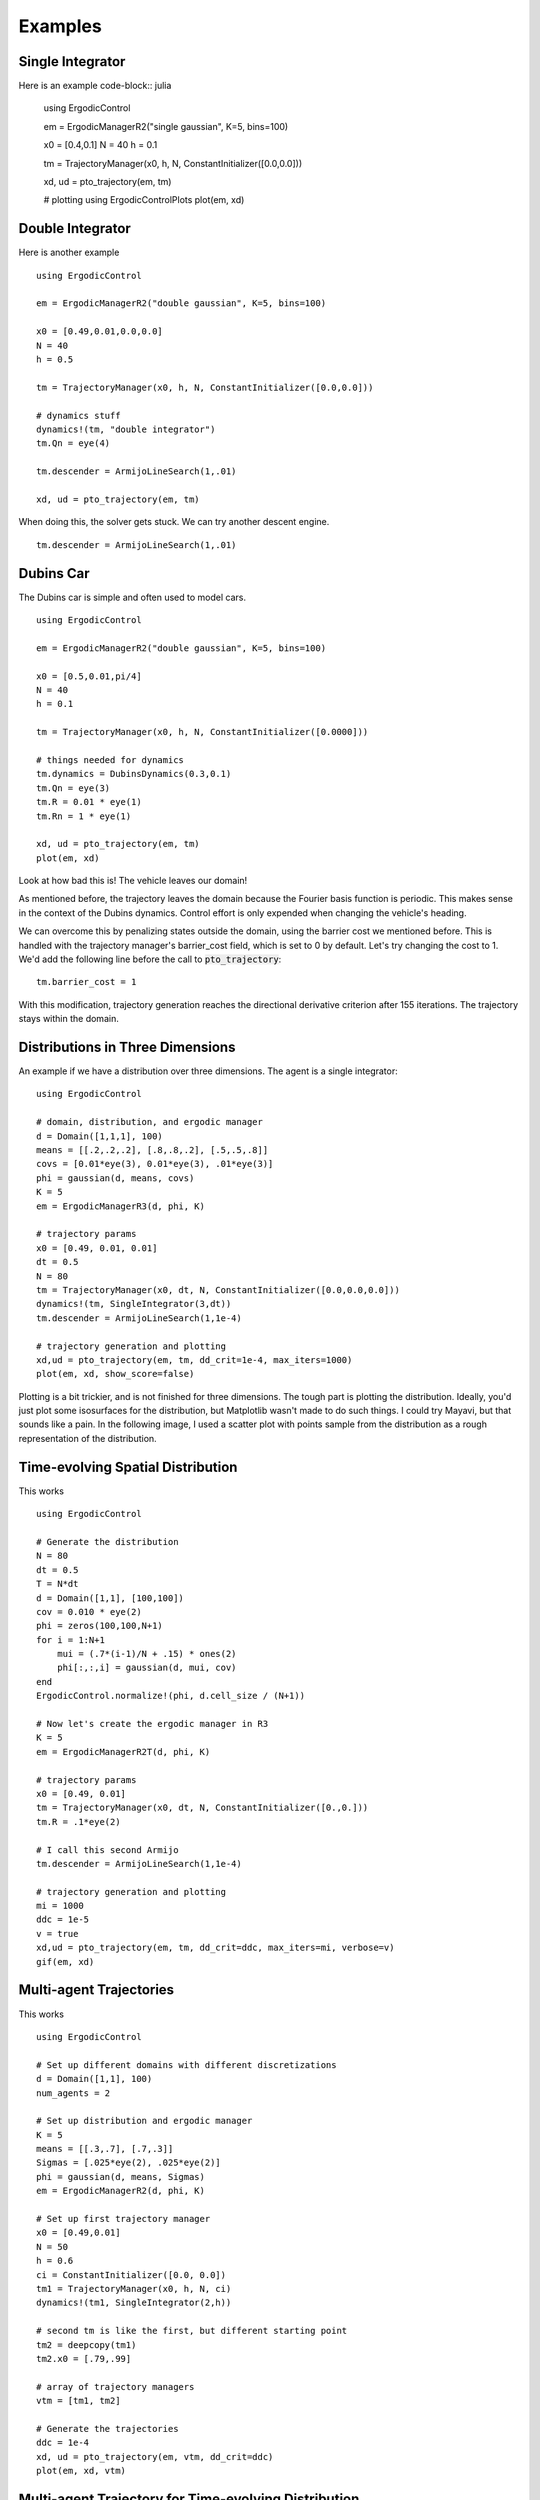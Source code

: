 =========================
Examples 
=========================

Single Integrator
==================
Here is an example
code-block:: julia

    using ErgodicControl

    em = ErgodicManagerR2("single gaussian", K=5, bins=100)

    x0 = [0.4,0.1]
    N = 40
    h = 0.1

    tm = TrajectoryManager(x0, h, N, ConstantInitializer([0.0,0.0]))

    xd, ud = pto_trajectory(em, tm)

    # plotting
    using ErgodicControlPlots
    plot(em, xd)

.. image:: http://stanford.edu/~dressel/gifs/ergodic/single1.png



Double Integrator
===================
Here is another example
::

    using ErgodicControl

    em = ErgodicManagerR2("double gaussian", K=5, bins=100)

    x0 = [0.49,0.01,0.0,0.0]
    N = 40
    h = 0.5

    tm = TrajectoryManager(x0, h, N, ConstantInitializer([0.0,0.0]))

    # dynamics stuff
    dynamics!(tm, "double integrator")
    tm.Qn = eye(4)

    tm.descender = ArmijoLineSearch(1,.01)

    xd, ud = pto_trajectory(em, tm)

When doing this, the solver gets stuck. We can try another descent engine.
::

    tm.descender = ArmijoLineSearch(1,.01)

.. image:: http://stanford.edu/~dressel/gifs/ergodic/double1.png


Dubins Car
===================
The Dubins car is simple and often used to model cars.
::

    using ErgodicControl

    em = ErgodicManagerR2("double gaussian", K=5, bins=100)

    x0 = [0.5,0.01,pi/4]
    N = 40
    h = 0.1

    tm = TrajectoryManager(x0, h, N, ConstantInitializer([0.0000]))

    # things needed for dynamics
    tm.dynamics = DubinsDynamics(0.3,0.1)
    tm.Qn = eye(3)
    tm.R = 0.01 * eye(1)
    tm.Rn = 1 * eye(1)

    xd, ud = pto_trajectory(em, tm)
    plot(em, xd)

Look at how bad this is! The vehicle leaves our domain!

.. image:: http://stanford.edu/~dressel/gifs/ergodic/dubins1.png

As mentioned before, the trajectory leaves the domain because the Fourier basis function is periodic. This makes sense in the context of the Dubins dynamics. Control effort is only expended when changing the vehicle's heading.

We can overcome this by penalizing states outside the domain, using the barrier cost we mentioned before. This is handled with the trajectory manager's barrier_cost field, which is set to 0 by default. Let's try changing the cost to 1. We'd add the following line before the call to :code:`pto_trajectory`:
::

    tm.barrier_cost = 1

With this modification, trajectory generation reaches the directional derivative criterion after 155 iterations. The trajectory stays within the domain.

.. image:: http://stanford.edu/~dressel/gifs/ergodic/dubins2.png


Distributions in Three Dimensions
==================================
An example if we have a distribution over three dimensions. The agent is a single integrator:
::

    using ErgodicControl

    # domain, distribution, and ergodic manager
    d = Domain([1,1,1], 100)
    means = [[.2,.2,.2], [.8,.8,.2], [.5,.5,.8]]
    covs = [0.01*eye(3), 0.01*eye(3), .01*eye(3)]
    phi = gaussian(d, means, covs)
    K = 5
    em = ErgodicManagerR3(d, phi, K)

    # trajectory params
    x0 = [0.49, 0.01, 0.01]
    dt = 0.5
    N = 80
    tm = TrajectoryManager(x0, dt, N, ConstantInitializer([0.0,0.0,0.0]))
    dynamics!(tm, SingleIntegrator(3,dt))
    tm.descender = ArmijoLineSearch(1,1e-4)

    # trajectory generation and plotting
    xd,ud = pto_trajectory(em, tm, dd_crit=1e-4, max_iters=1000)
    plot(em, xd, show_score=false)

Plotting is a bit trickier, and is not finished for three dimensions. The tough part is plotting the distribution. Ideally, you'd just plot some isosurfaces for the distribution, but Matplotlib wasn't made to do such things. I could try Mayavi, but that sounds like a pain. In the following image, I used a scatter plot with points sample from the distribution as a rough representation of the distribution.

.. image:: http://stanford.edu/~dressel/gifs/ergodic/three.png


Time-evolving Spatial Distribution
========================================
This works
::

    using ErgodicControl

    # Generate the distribution
    N = 80
    dt = 0.5
    T = N*dt
    d = Domain([1,1], [100,100])
    cov = 0.010 * eye(2)
    phi = zeros(100,100,N+1)
    for i = 1:N+1
        mui = (.7*(i-1)/N + .15) * ones(2)
        phi[:,:,i] = gaussian(d, mui, cov)
    end
    ErgodicControl.normalize!(phi, d.cell_size / (N+1))

    # Now let's create the ergodic manager in R3
    K = 5
    em = ErgodicManagerR2T(d, phi, K)

    # trajectory params
    x0 = [0.49, 0.01]
    tm = TrajectoryManager(x0, dt, N, ConstantInitializer([0.,0.]))
    tm.R = .1*eye(2)

    # I call this second Armijo
    tm.descender = ArmijoLineSearch(1,1e-4)

    # trajectory generation and plotting
    mi = 1000
    ddc = 1e-5
    v = true
    xd,ud = pto_trajectory(em, tm, dd_crit=ddc, max_iters=mi, verbose=v)
    gif(em, xd)

.. image:: http://stanford.edu/~dressel/gifs/ergodic/time.gif


Multi-agent Trajectories
===============================
This works
::

    using ErgodicControl

    # Set up different domains with different discretizations
    d = Domain([1,1], 100)
    num_agents = 2

    # Set up distribution and ergodic manager
    K = 5
    means = [[.3,.7], [.7,.3]]
    Sigmas = [.025*eye(2), .025*eye(2)]
    phi = gaussian(d, means, Sigmas)
    em = ErgodicManagerR2(d, phi, K)

    # Set up first trajectory manager
    x0 = [0.49,0.01]
    N = 50
    h = 0.6
    ci = ConstantInitializer([0.0, 0.0])
    tm1 = TrajectoryManager(x0, h, N, ci)
    dynamics!(tm1, SingleIntegrator(2,h))

    # second tm is like the first, but different starting point
    tm2 = deepcopy(tm1)
    tm2.x0 = [.79,.99]

    # array of trajectory managers
    vtm = [tm1, tm2]

    # Generate the trajectories
    ddc = 1e-4
    xd, ud = pto_trajectory(em, vtm, dd_crit=ddc)
    plot(em, xd, vtm)


.. image:: http://stanford.edu/~dressel/gifs/ergodic/multi.png

Multi-agent Trajectory for Time-evolving Distribution
========================================================
We can generate a multi-agent trajectory for a time-evolving distribution.
::

    using ErgodicControl

    # Generate the distribution
    N = 80
    dt = 0.5
    T = N*dt
    d = Domain([1,1], [100,100])
    cov = 0.020 * eye(2)
    phi = zeros(100,100,N+1)
    for i = 1:N+1
        mui = (.7*(i-1)/N + .15) * ones(2)
        phi[:,:,i] = gaussian(d, mui, cov)
    end
    ErgodicControl.normalize!(phi, d.cell_size / (N+1))

    # Now let's create the ergodic manager in R2T
    K = 5
    em = ErgodicManagerR2T(d, phi, K)

    # trajectory params
    x0 = [0.49, 0.01, 0., 0.]
    tm = TrajectoryManager(x0, dt, N, ConstantInitializer([0.,0.]))
    tm.R = .01*eye(2)
    tm.descender = ArmijoLineSearch(1,1e-4)
    dynamics!(tm, DoubleIntegrator(2,dt))

    # create a vector of trajectory managers
    tm2 = deepcopy(tm)
    tm2.x0 = [.3,.9, 0., 0.]
    vtm = [tm, tm2]

    # trajectory generation and plotting
    mi = 1000
    ddc = 1e-5
    v = true
    xd,ud = pto_trajectory(em, vtm, dd_crit=ddc, max_iters=mi, verbose=v)
    gif(em, xd, vtm)

The resulting gif is shown below:

.. image:: http://stanford.edu/~dressel/gifs/ergodic/multitime.gif

The following example is also cool. The multi-agent system consists of a Dubins vehcile and a double integrator.
::

    using ErgodicControl

    # Generate the distribution
    N = 80
    dt = 0.5
    T = N*dt
    d = Domain([1,1], [100,100])
    cov = 0.020 * eye(2)
    phi = zeros(100,100,N+1)
    for i = 1:N+1
        mui = (.7*(i-1)/N + .15) * ones(2)
        phi[:,:,i] = gaussian(d, mui, cov)
    end
    ErgodicControl.normalize!(phi, d.cell_size / (N+1))

    # Now let's create the ergodic manager
    K = 5
    em = ErgodicManagerR2T(d, phi, K)

    # trajectory params
    x0 = [0.5, 0.9, 0., 0.]
    tm1 = TrajectoryManager(x0, dt, N, ConstantInitializer([0.,0.]))
    tm1.R = .01*eye(2)
    dynamics!(tm1, DoubleIntegrator(2,dt))
    tm1.barrier_cost = 1.

    tm2 = deepcopy(tm1)
    dynamics!(tm2, DubinsDynamics(.05, .1))
    tm2.initializer = ConstantInitializer([0.05])
    tm2.x0 = [.1,.1, .0]

    vtm = [tm1, tm2]

    # trajectory generation and plotting
    xd,ud = pto_trajectory(em, vtm, dd_crit=1e-5, max_iters=1000)
    gif(em, xd, vtm)

The resulting gif is shown below

.. image:: http://stanford.edu/~dressel/gifs/ergodic/dubins_doubleintegrator.gif


Distribution over SE(2)
===============================


